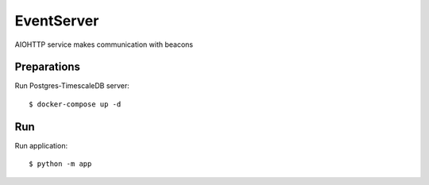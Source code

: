 EventServer
===========

AIOHTTP service makes communication with beacons


Preparations
------------

Run Postgres-TimescaleDB server::

    $ docker-compose up -d


Run
---
Run application::

    $ python -m app

